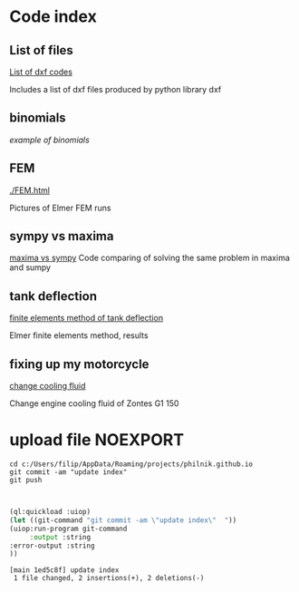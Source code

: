 


#+OPTIONS: toc:nil 
#+OPTIONS: DESCRIPTION: Index file



* Code index

** List of files

    [[./0.html][List of dxf codes]]

    Includes a list of dxf files produced by python library dxf

** binomials

    [[binomials][example of binomials]]

** FEM
[[./FEM.html]]

    Pictures of Elmer FEM runs
    
** sympy vs maxima

    [[./sympy_vs_maxima.html][maxima vs sympy]]
    Code comparing of solving the same problem in maxima and sumpy

** tank deflection


    [[./tank_deflection.html][finite elements method of tank deflection]]

    Elmer finite elements method, results

** fixing up my motorcycle

    [[./motorcycle/drain-bolt.html][change cooling fluid]]

    Change engine cooling fluid of Zontes G1 150



* upload file                                                      :NOEXPORT:
    
    #+begin_src shell
       cd c:/Users/filip/AppData/Roaming/projects/philnik.github.io
       git commit -am "update index"
       git push 


    #+end_src

    #+begin_src lisp :session *slime-repl sbcl*
    (ql:quickload :uiop)
    (let ((git-command "git commit -am \"update index\"  "))
    (uiop:run-program git-command
         :output :string
    :error-output :string
    ))

    #+end_src

    #+RESULTS:
    : [main 1ed5c8f] update index
    :  1 file changed, 2 insertions(+), 2 deletions(-)

   
